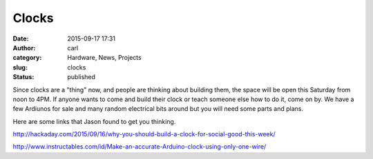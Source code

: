 Clocks
######
:date: 2015-09-17 17:31
:author: carl
:category: Hardware, News, Projects
:slug: clocks
:status: published

Since clocks are a "thing" now, and people are thinking about building
them, the space will be open this Saturday from noon to 4PM. If anyone
wants to come and build their clock or teach someone else how to do it,
come on by. We have a few Ardiunos for sale and many random electrical
bits around but you will need some parts and plans.

.. raw:: html

   <div>

Here are some links that Jason found to get you thinking.

.. raw:: html

   </div>

.. raw:: html

   <div>

.. raw:: html

   <div>

.. raw:: html

   </div>

.. raw:: html

   <div>

`http://hackaday.com/2015/09/16/why-you-should-build-a-clock-for-social-good-this-week/ <http://hackaday.com/2015/09/16/why-you-should-build-a-clock-for-social-good-this-week/>`__

.. raw:: html

   </p>

.. raw:: html

   <div>

`http://www.instructables.com/id/Make-an-accurate-Arduino-clock-using-only-one-wire/ <http://www.instructables.com/id/Make-an-accurate-Arduino-clock-using-only-one-wire/>`__

.. raw:: html

   </div>

.. raw:: html

   </div>

.. raw:: html

   </div>
